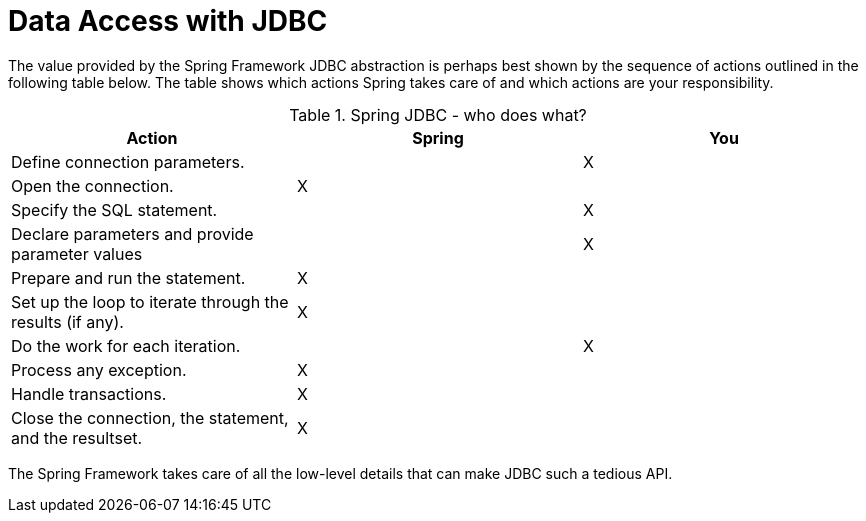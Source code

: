 [[jdbc]]
= Data Access with JDBC

The value provided by the Spring Framework JDBC abstraction is perhaps best shown by
the sequence of actions outlined in the following table below. The table shows which actions Spring
takes care of and which actions are your responsibility.

[[jdbc-who-does-what]]
.Spring JDBC - who does what?
|===
| Action| Spring| You

| Define connection parameters.
|
| X

| Open the connection.
| X
|

| Specify the SQL statement.
|
| X

| Declare parameters and provide parameter values
|
| X

| Prepare and run the statement.
| X
|

| Set up the loop to iterate through the results (if any).
| X
|

| Do the work for each iteration.
|
| X

| Process any exception.
| X
|

| Handle transactions.
| X
|

| Close the connection, the statement, and the resultset.
| X
|
|===

The Spring Framework takes care of all the low-level details that can make JDBC such a
tedious API.



